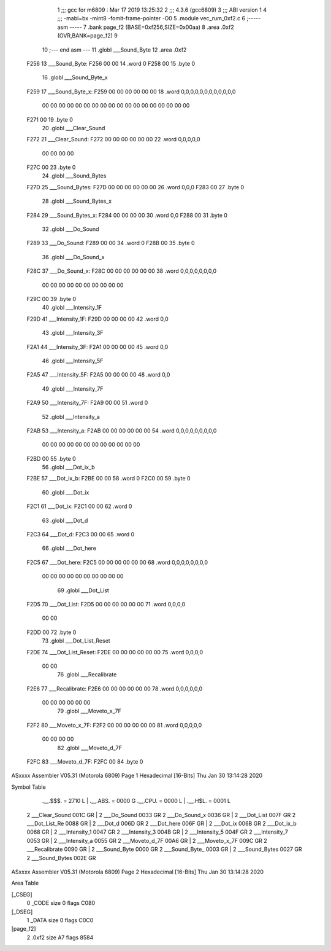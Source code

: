                               1 ;;; gcc for m6809 : Mar 17 2019 13:25:32
                              2 ;;; 4.3.6 (gcc6809)
                              3 ;;; ABI version 1
                              4 ;;; -mabi=bx -mint8 -fomit-frame-pointer -O0
                              5 	.module	vec_rum_0xf2.c
                              6 ;----- asm -----
                              7 	.bank page_f2 (BASE=0xf256,SIZE=0x00aa)
                              8 	.area .0xf2 (OVR,BANK=page_f2)
                              9 	
                             10 ;--- end asm ---
                             11 	.globl	___Sound_Byte
                             12 	.area	.0xf2
   F256                      13 ___Sound_Byte:
   F256 00 00                14 	.word	0
   F258 00                   15 	.byte	0
                             16 	.globl	___Sound_Byte_x
   F259                      17 ___Sound_Byte_x:
   F259 00 00 00 00 00 00    18 	.word	0,0,0,0,0,0,0,0,0,0,0,0
        00 00 00 00 00 00
        00 00 00 00 00 00
        00 00 00 00 00 00
   F271 00                   19 	.byte	0
                             20 	.globl	___Clear_Sound
   F272                      21 ___Clear_Sound:
   F272 00 00 00 00 00 00    22 	.word	0,0,0,0,0
        00 00 00 00
   F27C 00                   23 	.byte	0
                             24 	.globl	___Sound_Bytes
   F27D                      25 ___Sound_Bytes:
   F27D 00 00 00 00 00 00    26 	.word	0,0,0
   F283 00                   27 	.byte	0
                             28 	.globl	___Sound_Bytes_x
   F284                      29 ___Sound_Bytes_x:
   F284 00 00 00 00          30 	.word	0,0
   F288 00                   31 	.byte	0
                             32 	.globl	___Do_Sound
   F289                      33 ___Do_Sound:
   F289 00 00                34 	.word	0
   F28B 00                   35 	.byte	0
                             36 	.globl	___Do_Sound_x
   F28C                      37 ___Do_Sound_x:
   F28C 00 00 00 00 00 00    38 	.word	0,0,0,0,0,0,0,0
        00 00 00 00 00 00
        00 00 00 00
   F29C 00                   39 	.byte	0
                             40 	.globl	___Intensity_1F
   F29D                      41 ___Intensity_1F:
   F29D 00 00 00 00          42 	.word	0,0
                             43 	.globl	___Intensity_3F
   F2A1                      44 ___Intensity_3F:
   F2A1 00 00 00 00          45 	.word	0,0
                             46 	.globl	___Intensity_5F
   F2A5                      47 ___Intensity_5F:
   F2A5 00 00 00 00          48 	.word	0,0
                             49 	.globl	___Intensity_7F
   F2A9                      50 ___Intensity_7F:
   F2A9 00 00                51 	.word	0
                             52 	.globl	___Intensity_a
   F2AB                      53 ___Intensity_a:
   F2AB 00 00 00 00 00 00    54 	.word	0,0,0,0,0,0,0,0,0
        00 00 00 00 00 00
        00 00 00 00 00 00
   F2BD 00                   55 	.byte	0
                             56 	.globl	___Dot_ix_b
   F2BE                      57 ___Dot_ix_b:
   F2BE 00 00                58 	.word	0
   F2C0 00                   59 	.byte	0
                             60 	.globl	___Dot_ix
   F2C1                      61 ___Dot_ix:
   F2C1 00 00                62 	.word	0
                             63 	.globl	___Dot_d
   F2C3                      64 ___Dot_d:
   F2C3 00 00                65 	.word	0
                             66 	.globl	___Dot_here
   F2C5                      67 ___Dot_here:
   F2C5 00 00 00 00 00 00    68 	.word	0,0,0,0,0,0,0,0
        00 00 00 00 00 00
        00 00 00 00
                             69 	.globl	___Dot_List
   F2D5                      70 ___Dot_List:
   F2D5 00 00 00 00 00 00    71 	.word	0,0,0,0
        00 00
   F2DD 00                   72 	.byte	0
                             73 	.globl	___Dot_List_Reset
   F2DE                      74 ___Dot_List_Reset:
   F2DE 00 00 00 00 00 00    75 	.word	0,0,0,0
        00 00
                             76 	.globl	___Recalibrate
   F2E6                      77 ___Recalibrate:
   F2E6 00 00 00 00 00 00    78 	.word	0,0,0,0,0,0
        00 00 00 00 00 00
                             79 	.globl	___Moveto_x_7F
   F2F2                      80 ___Moveto_x_7F:
   F2F2 00 00 00 00 00 00    81 	.word	0,0,0,0,0
        00 00 00 00
                             82 	.globl	___Moveto_d_7F
   F2FC                      83 ___Moveto_d_7F:
   F2FC 00                   84 	.byte	0
ASxxxx Assembler V05.31  (Motorola 6809)                                Page 1
Hexadecimal [16-Bits]                                 Thu Jan 30 13:14:28 2020

Symbol Table

    .__.$$$.       =   2710 L   |     .__.ABS.       =   0000 G
    .__.CPU.       =   0000 L   |     .__.H$L.       =   0001 L
  2 ___Clear_Sound     001C GR  |   2 ___Do_Sound        0033 GR
  2 ___Do_Sound_x      0036 GR  |   2 ___Dot_List        007F GR
  2 ___Dot_List_Re     0088 GR  |   2 ___Dot_d           006D GR
  2 ___Dot_here        006F GR  |   2 ___Dot_ix          006B GR
  2 ___Dot_ix_b        0068 GR  |   2 ___Intensity_1     0047 GR
  2 ___Intensity_3     004B GR  |   2 ___Intensity_5     004F GR
  2 ___Intensity_7     0053 GR  |   2 ___Intensity_a     0055 GR
  2 ___Moveto_d_7F     00A6 GR  |   2 ___Moveto_x_7F     009C GR
  2 ___Recalibrate     0090 GR  |   2 ___Sound_Byte      0000 GR
  2 ___Sound_Byte_     0003 GR  |   2 ___Sound_Bytes     0027 GR
  2 ___Sound_Bytes     002E GR

ASxxxx Assembler V05.31  (Motorola 6809)                                Page 2
Hexadecimal [16-Bits]                                 Thu Jan 30 13:14:28 2020

Area Table

[_CSEG]
   0 _CODE            size    0   flags C080
[_DSEG]
   1 _DATA            size    0   flags C0C0
[page_f2]
   2 .0xf2            size   A7   flags 8584

